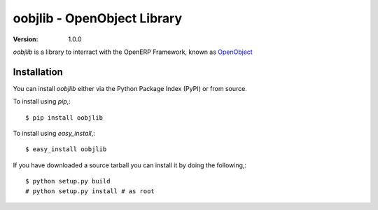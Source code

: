 ##############################
 oobjlib - OpenObject Library
##############################

:Version: 1.0.0

`oobjlib` is a library to interract with the OpenERP Framework, known as `OpenObject`_


.. _`OpenObject`: https://launchpad.net/openobject


Installation
============

You can install `oobjlib` either via the Python Package Index (PyPI)
or from source.

To install using `pip`,::

    $ pip install oobjlib

To install using `easy_install`,::

    $ easy_install oobjlib

If you have downloaded a source tarball you can install it
by doing the following,::

    $ python setup.py build
    # python setup.py install # as root
